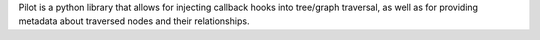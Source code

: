 Pilot is a python library that allows for injecting callback hooks into tree/graph traversal, as well as for providing metadata about traversed nodes and their relationships.


